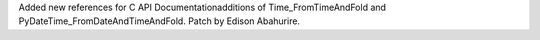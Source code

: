 Added new references for C API Documentationadditions of Time_FromTimeAndFold and PyDateTime_FromDateAndTimeAndFold. Patch by Edison Abahurire.